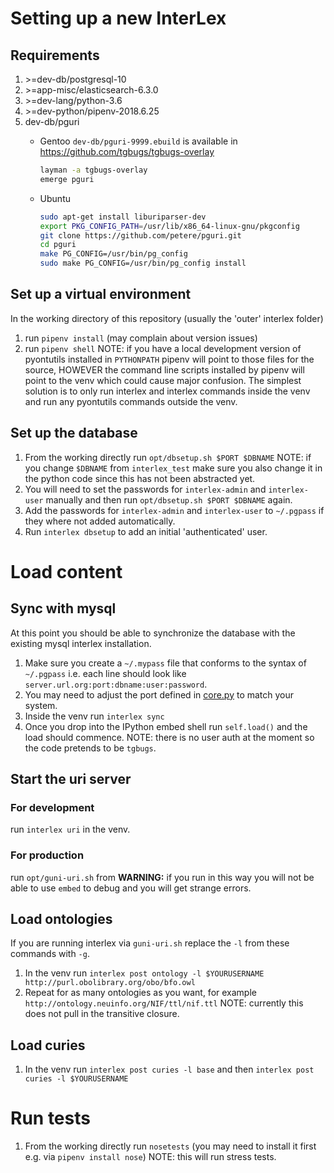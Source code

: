* Setting up a new InterLex
** Requirements
   1. >=dev-db/postgresql-10
   2. >=app-misc/elasticsearch-6.3.0
   3. >=dev-lang/python-3.6
   4. >=dev-python/pipenv-2018.6.25
   5. dev-db/pguri
      - Gentoo
        =dev-db/pguri-9999.ebuild= is available in [[https://github.com/tgbugs/tgbugs-overlay]]
        #+BEGIN_SRC bash
          layman -a tgbugs-overlay
          emerge pguri
        #+END_SRC
      - Ubuntu
        #+BEGIN_SRC bash
          sudo apt-get install liburiparser-dev
          export PKG_CONFIG_PATH=/usr/lib/x86_64-linux-gnu/pkgconfig
          git clone https://github.com/petere/pguri.git
          cd pguri
          make PG_CONFIG=/usr/bin/pg_config
          sudo make PG_CONFIG=/usr/bin/pg_config install
        #+END_SRC
** Set up a virtual environment
   In the working directory of this repository (usually the 'outer' interlex folder)
   1. run =pipenv install= (may complain about version issues)
   2. run =pipenv shell=
      NOTE: if you have a local development version of pyontutils installed
      in =PYTHONPATH= pipenv will point to those files for the source, HOWEVER
      the command line scripts installed by pipenv will point to the venv which
      could cause major confusion. The simplest solution is to only run interlex
      and interlex commands inside the venv and run any pyontutils commands outside
      the venv.
** Set up the database
   1. From the working directly run =opt/dbsetup.sh $PORT $DBNAME=
      NOTE: if you change =$DBNAME= from =interlex_test= make sure you also
      change it in the python code since this has not been abstracted yet.
   2. You will need to set the passwords for =interlex-admin= and =interlex-user= manually
      and then run =opt/dbsetup.sh $PORT $DBNAME= again.
   3. Add the passwords for =interlex-admin= and =interlex-user= to =~/.pgpass= if they
      where not added automatically.
   4. Run =interlex dbsetup= to add an initial 'authenticated' user.
* Load content
** Sync with mysql
   At this point you should be able to synchronize the database with the existing mysql interlex installation.
   1. Make sure you create a =~/.mypass= file that conforms to the syntax of =~/.pgpass=
      i.e. each line should look like =server.url.org:port:dbname:user:password=.
   2. You may need to adjust the port defined in
      [[https://github.com/tgbugs/interlex/blob/b458901a9abd2e3e36cd102caaf8e5c321a0e874/interlex/core.py#L528][core.py]]
      to match your system.
   3. Inside the venv run =interlex sync=
   4. Once you drop into the IPython embed shell run =self.load()= and the load should commence.
      NOTE: there is no user auth at the moment so the code pretends to be =tgbugs=.
** Start the uri server
*** For development
    run =interlex uri= in the venv.
*** For production
    run =opt/guni-uri.sh= from 
    *WARNING:* if you run in this way you will not be able to use =embed= to debug and you will
    get strange errors.
** Load ontologies
   If you are running interlex via =guni-uri.sh= replace the =-l= from these commands with =-g=.
   1. In the venv run =interlex post ontology -l $YOURUSERNAME http://purl.obolibrary.org/obo/bfo.owl=
   2. Repeat for as many ontologies as you want, for example =http://ontology.neuinfo.org/NIF/ttl/nif.ttl=
      NOTE: currently this does not pull in the transitive closure.
** Load curies
   1. In the venv run =interlex post curies -l base= and then =interlex post curies -l $YOURUSERNAME=
* Run tests
  1. From the working directly run =nosetests=
     (you may need to install it first e.g. via =pipenv install nose=)
     NOTE: this will run stress tests.

